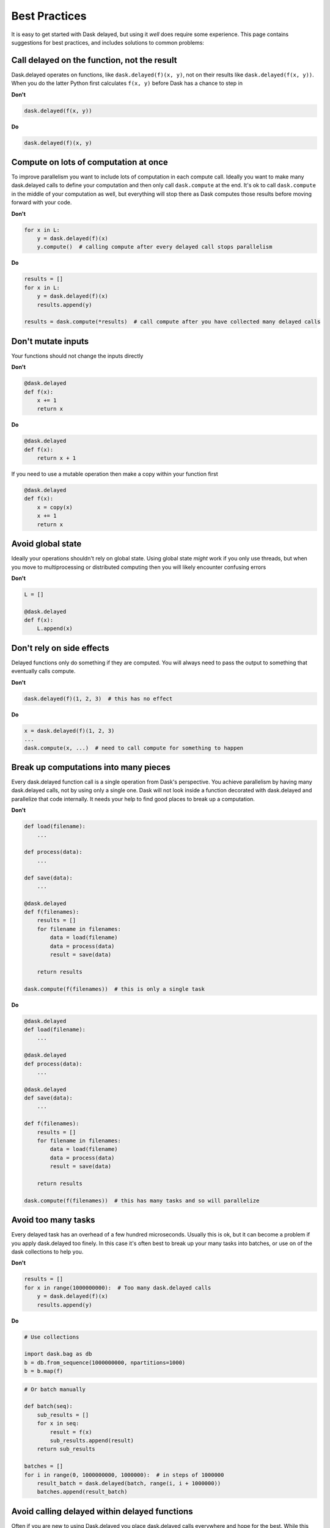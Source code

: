 Best Practices
==============

It is easy to get started with Dask delayed, but using it *well* does require
some experience.  This page contains suggestions for best practices, and
includes solutions to common problems:


Call delayed on the function, not the result
--------------------------------------------

Dask.delayed operates on functions, like ``dask.delayed(f)(x, y)``, not on their results like ``dask.delayed(f(x, y))``.  When you do the latter Python first calculates ``f(x, y)`` before Dask has a chance to step in

**Don't**

.. code-block:: python

   dask.delayed(f(x, y))

**Do**

.. code-block:: python

   dask.delayed(f)(x, y)


Compute on lots of computation at once
--------------------------------------

To improve parallelism you want to include lots of computation in each compute call.
Ideally you want to make many dask.delayed calls to define your computation and
then only call ``dask.compute`` at the end.  It's ok to call ``dask.compute``
in the middle of your computation as well, but everything will stop there as
Dask computes those results before moving forward with your code.

**Don't**

.. code-block:: python

   for x in L:
       y = dask.delayed(f)(x)
       y.compute()  # calling compute after every delayed call stops parallelism

**Do**

.. code-block:: python

   results = []
   for x in L:
       y = dask.delayed(f)(x)
       results.append(y)

   results = dask.compute(*results)  # call compute after you have collected many delayed calls


Don't mutate inputs
-------------------

Your functions should not change the inputs directly

**Don't**

.. code-block:: python

   @dask.delayed
   def f(x):
       x += 1
       return x

**Do**

.. code-block:: python

   @dask.delayed
   def f(x):
       return x + 1

If you need to use a mutable operation then make a copy within your function first

.. code-block:: python

   @dask.delayed
   def f(x):
       x = copy(x)
       x += 1
       return x


Avoid global state
------------------

Ideally your operations shouldn't rely on global state.  Using global state
*might* work if you only use threads, but when you move to multiprocessing or
distributed computing then you will likely encounter confusing errors

**Don't**

.. code-block:: python

   L = []

   @dask.delayed
   def f(x):
       L.append(x)


Don't rely on side effects
--------------------------

Delayed functions only do something if they are computed.  You will always need
to pass the output to something that eventually calls compute.

**Don't**

.. code-block:: python

   dask.delayed(f)(1, 2, 3)  # this has no effect

**Do**

.. code-block:: python

   x = dask.delayed(f)(1, 2, 3)
   ...
   dask.compute(x, ...)  # need to call compute for something to happen


Break up computations into many pieces
--------------------------------------

Every dask.delayed function call is a single operation from Dask's perspective.
You achieve parallelism by having many dask.delayed calls, not by using only a
single one.  Dask will not look inside a function decorated with dask.delayed
and parallelize that code internally.  It needs your help to find good places
to break up a computation.

**Don't**

.. code-block:: python

   def load(filename):
       ...

   def process(data):
       ...

   def save(data):
       ...

   @dask.delayed
   def f(filenames):
       results = []
       for filename in filenames:
           data = load(filename)
           data = process(data)
           result = save(data)

       return results

   dask.compute(f(filenames))  # this is only a single task

**Do**

.. code-block:: python

   @dask.delayed
   def load(filename):
       ...

   @dask.delayed
   def process(data):
       ...

   @dask.delayed
   def save(data):
       ...

   def f(filenames):
       results = []
       for filename in filenames:
           data = load(filename)
           data = process(data)
           result = save(data)

       return results

   dask.compute(f(filenames))  # this has many tasks and so will parallelize


Avoid too many tasks
--------------------

Every delayed task has an overhead of a few hundred microseconds.  Usually this
is ok, but it can become a problem if you apply dask.delayed too finely.  In
this case it's often best to break up your many tasks into batches, or use on
of the dask collections to help you.

**Don't**

.. code-block:: python

   results = []
   for x in range(1000000000):  # Too many dask.delayed calls
       y = dask.delayed(f)(x)
       results.append(y)

**Do**

.. code-block:: python

   # Use collections

   import dask.bag as db
   b = db.from_sequence(1000000000, npartitions=1000)
   b = b.map(f)

.. code-block:: python

   # Or batch manually

   def batch(seq):
       sub_results = []
       for x in seq:
           result = f(x)
           sub_results.append(result)
       return sub_results

   batches = []
   for i in range(0, 1000000000, 1000000):  # in steps of 1000000
       result_batch = dask.delayed(batch, range(i, i + 1000000))
       batches.append(result_batch)


Avoid calling delayed within delayed functions
----------------------------------------------

Often if you are new to using Dask.delayed you place dask.delayed calls
everywhere and hope for the best.  While this may actually work it's usually
slow and results in hard-to-understand solutions.

Usually you only never call dask.delayed within dask.delayed functions.

**Don't**

.. code-block:: python

   @dask.delayed
   def process_all(L):
       result = []
       for x in L:
           y = dask.delayed(f)(x)
           result.append(y)
        return result

**Do**

Instead, because this function only does delayed work it is very fast and so
there is no reason to delay it.

.. code-block:: python

   def process_all(L):
       result = []
       for x in L:
           y = dask.delayed(f)(x)
           result.append(y)
        return result



Don't call dask.delayed on other Dask collections
-------------------------------------------------

When you place a dask array or dask dataframe into a delayed call that function
will receive the Numpy or Pandas equivalent.  Beware that if your array is
large then this might crash your workers.

Instead, it's more common to use methods like ``da.map_blocks`` or
``df.map_partitions``, or to turn your arrays or dataframes into *many* delayed
objects

**Don't**

.. code-block:: python

   import dask.dataframe as dd
   df = dd.read_csv('/path/to/*.csv')

   dask.delayed(train)(df)  # might as well have used Pandas instead

**Do**

.. code-block:: python

   import dask.dataframe as dd
   df = dd.read_csv('/path/to/*.csv')

   df.map_partitions(train)
   # or
   partitions = df.to_delayed()

   delayed_values = [dask.delayed(train)(part) for part in partitions]

However, if you don't mind turning your dask array/dataframe into a single
chunk then this is ok.

.. code-block:: python

   dask.delayed(train)(..., y=df.sum())



Avoid repeatedly putting large inputs into delayed calls
--------------------------------------------------------

Every time you pass a concrete result (anything that isn't delayed) Dask will
hash it by default to give it a name.  This is fairly fast (around 500 MB/s)
but can be slow if you do it over and over again.  Instead, it is better to
delay your data as well.

This is especially important when using a distributed cluster to avoid sending
your data separately for each function call.

**Don't**

.. code-block:: python

   x = np.array(...)  # some large array

   results = [dask.delayed(train)(x, i) for i in range(1000)]


Every call to ``dask.delayed(train)(x, ...)`` has to hash the numpy array ``x``, which slows things down.


**Do**

.. code-block:: python

   x = np.array(...)  # some large array
   x = dask.delayed(x)  # delay the data, hashing once

   results = [dask.delayed(train)(x, i) for i in range(1000)]
